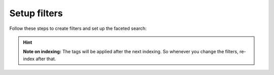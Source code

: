 ﻿.. include:: /Includes.rst.txt

.. _filtersetup:

=============
Setup filters
=============

Follow these steps to create filters and set up the faceted search:

.. rst-class:: bignums-xxl

   #. Create a filter

      Go to your search storage folder and use the list module to create a "filters" record. For each
      category you want to use in your faceted search in the frontend you will have to create one filter.

      .. figure:: /Images/Filters/filters-1.png
         :alt: "New record" wizard
         :class: with-border

   #. Create filter options

      Add new filter options by adding them inside the filter record. For each option you want to display in the frontend you
      will have to add one filter option.

      .. figure:: /Images/Filters/filters-2.png
         :alt: Filter options record view
         :class: with-border

   #. Tags

      Tags are used internally to mark content as relevant for a certain filter option. You will have to choose a
      tag name for each filter.

      .. important::

         * You may freely choose a tag name, they're only used for internal purposes. But make sure the
           tag you choose for each filter option is unique. If you decide to give the same tag to different filter options,
           they will show the same search results. Although, this may be a desired behaviour in some cases.
         * The tag has to be at least four characters long and must contain only alphanumeric characters.
           Up to version 3.3.1 it was possible to use dashes, colons, spaces and other non-alphanumeric characters
           as tags. This behaviour has changed and you may need to re-index when tags have changed or adjust your custom
           scripts if you set tags in your scripts.
         * You must not use "syscat" as prefix for your tag names. This is reserverd for the automated generation of filter
           options, see :ref:`systemcategories`.

      You have two possibilities to assign tags to pages:

      #. Open the page properties and in the tab :guilabel:`Search` you find field :guilabel:`Tags for faceted search`
      #. Use the function :guilabel:`Set tag for all children of this page` in the filter record itself.

      If you use the option :guilabel:`Set tag for all children of this page` the tag will be set automatically to
      the subpages of the page you set while indexing that pages (you can select multiple pages).

      With the exclude option you can prevent child pages from being tagged automatically.

      If you do not want to set the tag for pages automatically, you can choose to set the tag on each page manually in
      the tab :guilabel:`Search` in the page properties.

      .. figure:: /Images/Filters/filters-3.png
         :alt: Edit tags in page properties
         :class: with-border

      The tags will be added to the index entry of that page at the time the indexer reads that page
      and writes its content to the index.

      .. note::
         You will first have to create at least one "filter" and one "filter option" to see any items in this list.

      If you have a multilingual website, the tagging can be done only in the main language. But you can translate the
      filter options so that they will be visible in the frontend in the correct translation.

      The filter options are coming from the whole system, no matter on what page you created them.

      If you have more than one search plugin, you may want to restrict the filter options displayed here to a certain folder.
      You can do this by adding this to your Page TSconfig, where `1234` is the uid of your folder where the desired filter
      options are stored:

      .. code-block:: typoscript

	     tx_kesearch.filterStorage = 1234

   #. Add filter to search plugin

      Open your search plugin and select the filters you want to display in the tab "filter".

      .. figure:: /Images/Filters/filters-4.png
         :alt: Configuration of filters in plugin
         :class: with-border

      The filter will then be displayed in the frontend.

      .. figure:: /Images/Filters/filters-5.png
         :alt: Filter in frontend
         :class: with-border


.. hint::
   **Note on indexing:** The tags will be applied after the next indexing. So whenever you change the filters, re-index after that.

